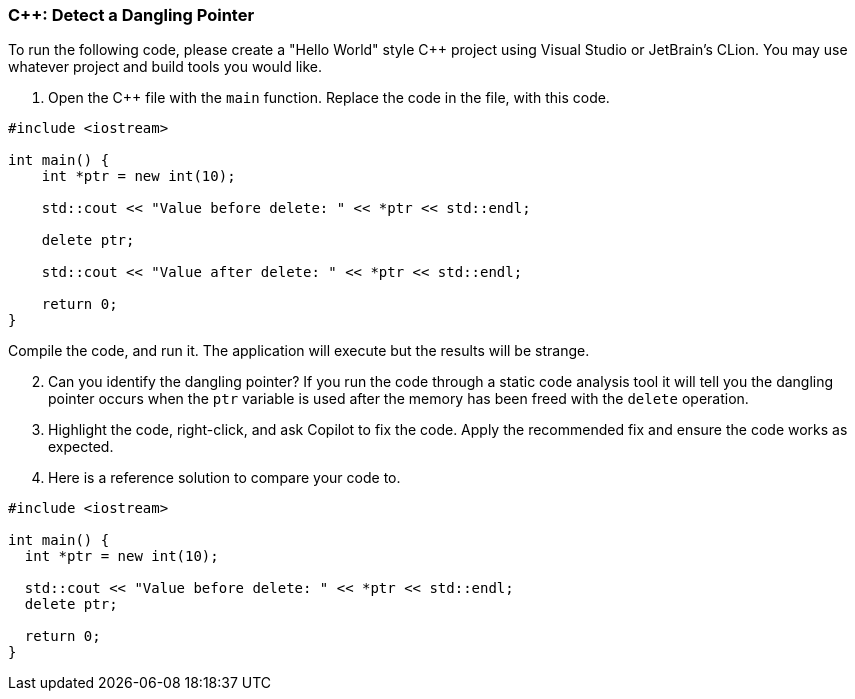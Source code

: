 === C++: Detect a Dangling Pointer

To run the following code, please create a "Hello World" style C++ project
using Visual Studio or JetBrain's CLion. You may use whatever project and
build tools you would like.

. Open the C++ file with the `main` function. Replace the code in the file,
   with this code.

[%linenums,cpp]
----
#include <iostream>

int main() {
    int *ptr = new int(10);

    std::cout << "Value before delete: " << *ptr << std::endl;

    delete ptr;

    std::cout << "Value after delete: " << *ptr << std::endl; 

    return 0;
}
----

Compile the code, and run it. The application will execute but the results will be strange.

[start=2]
. Can you identify the dangling pointer? If you run the code through a 
static code analysis tool it will tell you the dangling pointer occurs when 
the `ptr` variable is used after the memory has been freed with the `delete` 
operation.

[start=3]
. Highlight the code, right-click, and ask Copilot to fix the code. Apply 
   the recommended fix and ensure the code works as expected.

[start=4]
. Here is a reference solution to compare your code to.

[%linenums,cpp]
----
#include <iostream>

int main() {
  int *ptr = new int(10);

  std::cout << "Value before delete: " << *ptr << std::endl;
  delete ptr;

  return 0;
}
----
